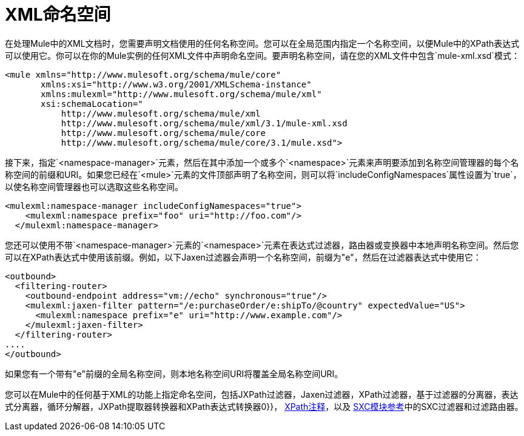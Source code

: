 =  XML命名空间

在处理Mule中的XML文档时，您需要声明文档使用的任何名称空间。您可以在全局范围内指定一个名称空间，以便Mule中的XPath表达式可以使用它。你可以在你的Mule实例的任何XML文件中声明命名空间。要声明名称空间，请在您的XML文件中包含`mule-xml.xsd`模式：

[source, xml, linenums]
----
<mule xmlns="http://www.mulesoft.org/schema/mule/core"
       xmlns:xsi="http://www.w3.org/2001/XMLSchema-instance"
       xmlns:mulexml="http://www.mulesoft.org/schema/mule/xml"
       xsi:schemaLocation="
           http://www.mulesoft.org/schema/mule/xml
           http://www.mulesoft.org/schema/mule/xml/3.1/mule-xml.xsd
           http://www.mulesoft.org/schema/mule/core
           http://www.mulesoft.org/schema/mule/core/3.1/mule.xsd">
----

接下来，指定`<namespace-manager>`元素，然后在其中添加一个或多个`<namespace>`元素来声明要添加到名称空间管理器的每个名称空间的前缀和URI。如果您已经在`<mule>`元素的文件顶部声明了名称空间，则可以将`includeConfigNamespaces`属性设置为`true`，以使名称空间管理器也可以选取这些名称空间。

[source, xml, linenums]
----
<mulexml:namespace-manager includeConfigNamespaces="true">
    <mulexml:namespace prefix="foo" uri="http://foo.com"/>
  </mulexml:namespace-manager>
----

您还可以使用不带`<namespace-manager>`元素的`<namespace>`元素在表达式过滤器，路由器或变换器中本地声明名称空间。然后您可以在XPath表达式中使用该前缀。例如，以下Jaxen过滤器会声明一个名称空间，前缀为"e"，然后在过滤器表达式中使用它：

[source, xml, linenums]
----
<outbound>
  <filtering-router>
    <outbound-endpoint address="vm://echo" synchronous="true"/>
    <mulexml:jaxen-filter pattern="/e:purchaseOrder/e:shipTo/@country" expectedValue="US">
      <mulexml:namespace prefix="e" uri="http://www.example.com"/>
    </mulexml:jaxen-filter>
  </filtering-router>
....
</outbound>
----

如果您有一个带有"e"前缀的全局名称空间，则本地名称空间URI将覆盖全局名称空间URI。

您可以在Mule中的任何基于XML的功能上指定命名空间，包括JXPath过滤器，Jaxen过滤器，XPath过滤器，基于过滤器的分离器，表达式分离器，循环分解器，JXPath提取器转换器和XPath表达式转换器0}}， link:/mule-user-guide/v/3.2/xpath-annotation[XPath注释]，以及 link:/mule-user-guide/v/3.2/sxc-module-reference[SXC模块参考]中的SXC过滤器和过滤路由器。
